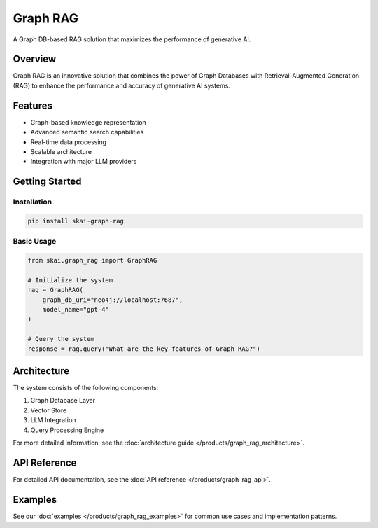 Graph RAG
=========

A Graph DB-based RAG solution that maximizes the performance of generative AI.

Overview
--------

Graph RAG is an innovative solution that combines the power of Graph Databases with Retrieval-Augmented Generation (RAG) to enhance the performance and accuracy of generative AI systems.

Features
--------

* Graph-based knowledge representation
* Advanced semantic search capabilities
* Real-time data processing
* Scalable architecture
* Integration with major LLM providers

Getting Started
--------------

Installation
~~~~~~~~~~~

.. code-block:: bash

   pip install skai-graph-rag

Basic Usage
~~~~~~~~~~

.. code-block:: python

   from skai.graph_rag import GraphRAG

   # Initialize the system
   rag = GraphRAG(
       graph_db_uri="neo4j://localhost:7687",
       model_name="gpt-4"
   )

   # Query the system
   response = rag.query("What are the key features of Graph RAG?")

Architecture
-----------

The system consists of the following components:

1. Graph Database Layer
2. Vector Store
3. LLM Integration
4. Query Processing Engine

For more detailed information, see the :doc:`architecture guide </products/graph_rag_architecture>`.

API Reference
------------

For detailed API documentation, see the :doc:`API reference </products/graph_rag_api>`.

Examples
--------

See our :doc:`examples </products/graph_rag_examples>` for common use cases and implementation patterns. 